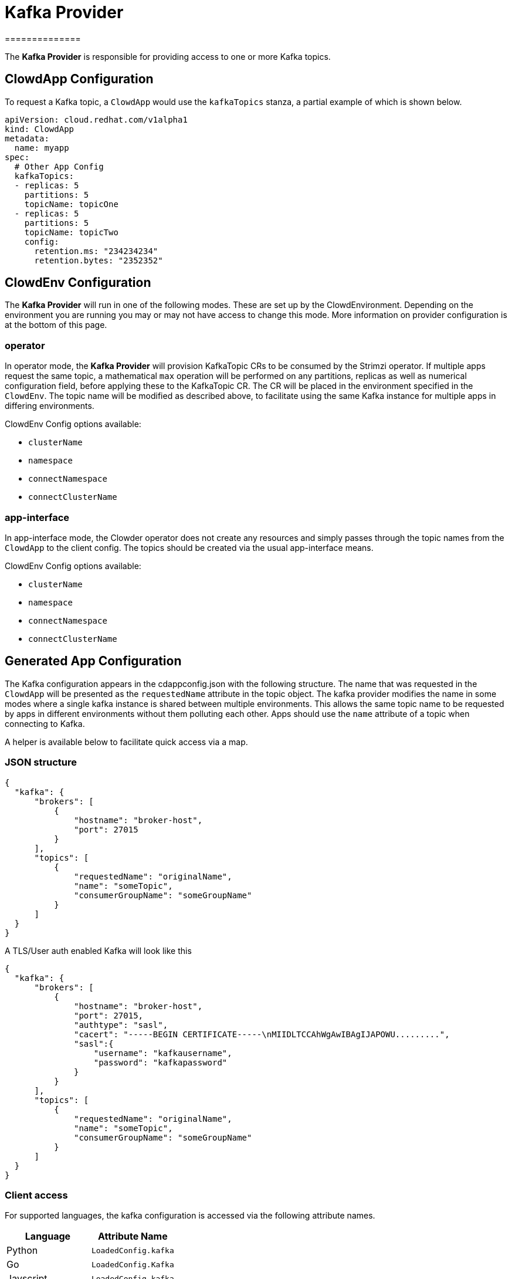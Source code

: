 = Kafka Provider
==============

The *Kafka Provider* is responsible for providing access to one or more Kafka
topics.

== ClowdApp Configuration

To request a Kafka topic, a `ClowdApp` would use the `kafkaTopics` stanza, a
partial example of which is shown below.

[source,yaml]
----
apiVersion: cloud.redhat.com/v1alpha1
kind: ClowdApp
metadata:
  name: myapp
spec:
  # Other App Config
  kafkaTopics:
  - replicas: 5
    partitions: 5
    topicName: topicOne
  - replicas: 5
    partitions: 5
    topicName: topicTwo
    config:
      retention.ms: "234234234"
      retention.bytes: "2352352"
----

== ClowdEnv Configuration

The *Kafka Provider* will run in one of the following modes. These are set up
by the ClowdEnvironment. Depending on the environment you are running you may
or may not have access to change this mode. More information on provider
configuration is at the bottom of this page.

=== operator

In operator mode, the *Kafka Provider* will provision KafkaTopic CRs to be
consumed by the Strimzi operator. If multiple apps request the same topic, a
mathematical `max` operation will be performed on any partitions, replicas as
well as numerical configuration field, before applying these to the KafkaTopic
CR. The CR will be placed in the environment specified in the `ClowdEnv`. The
topic name will be modified as described above, to facilitate using the same
Kafka instance for multiple apps in differing environments.

ClowdEnv Config options available:

- `clusterName`
- `namespace`
- `connectNamespace`
- `connectClusterName`

=== app-interface

In app-interface mode, the Clowder operator does not create any resources and
simply passes through the topic names from the `ClowdApp` to the client
config. The topics should be created via the usual app-interface means.

ClowdEnv Config options available:

- `clusterName`
- `namespace`
- `connectNamespace`
- `connectClusterName`

== Generated App Configuration

The Kafka configuration appears in the cdappconfig.json with the following
structure. The name that was requested in the `ClowdApp` will be presented as
the `requestedName` attribute in the topic object. The kafka provider modifies
the name in some modes where a single kafka instance is shared between multiple
environments. This allows the same topic name to be requested by apps
in different environments without them polluting each other. Apps should use
the `name` attribute of a topic when connecting to Kafka.

A helper is available below to facilitate quick access via a map.

=== JSON structure

[source,json]
----
{
  "kafka": {
      "brokers": [
          {
              "hostname": "broker-host",
              "port": 27015
          }
      ],
      "topics": [
          {
              "requestedName": "originalName",
              "name": "someTopic",
              "consumerGroupName": "someGroupName"
          }
      ]
  }
}
----

A TLS/User auth enabled Kafka will look like this
[source,json]
----
{
  "kafka": {
      "brokers": [
          {
              "hostname": "broker-host",
              "port": 27015,
              "authtype": "sasl",
              "cacert": "-----BEGIN CERTIFICATE-----\nMIIDLTCCAhWgAwIBAgIJAPOWU.........",
              "sasl":{
                  "username": "kafkausername",
                  "password": "kafkapassword"
              }
          }
      ],
      "topics": [
          {
              "requestedName": "originalName",
              "name": "someTopic",
              "consumerGroupName": "someGroupName"
          }
      ]
  }
}
----


=== Client access

For supported languages, the kafka configuration is accessed via the following
attribute names.

[options="header"]
|=================================
| Language  | Attribute Name      
| Python    | `LoadedConfig.kafka`
| Go        | `LoadedConfig.Kafka`
| Javscript | `LoadedConfig.kafka`
| Ruby      | `LoadedConfig.kafka`
|=================================

=== Client helpers

`KafkaTopics` Returns a map of topic objects, using the original requested name
as the key and the topic object the value. `KafkaServers` Returns a list of
Kafka broker strings comprising of hostname and port.

////
[options="header"]
|================================================================
| Name        | Kafka Topics                      | Kafka Servers
| Description | Returns a map of topic objects, using the original requested name as the key and the topic object the value. | Returns a list of Kafka broker strings comprising of hostname and port.
| Python      | `KafkaTopics`                     | `KafkaServers`
| Go          | `KafkaTopics`                     | `KafkaServers`
| Javscript   | `KafkaTopics`                     | `KafkaServers`
| Ruby        | `KafkaTopics`                     | `KafkaServers`
|=================================================================
////

=== ClowdEnv Configuration

Configuring the *Kafka Provider* is done by providing the follow JSON structure
to the ``ClowdEnv`` resource. Further details of the options available can be
found in the API reference. A minimal example is shown below for the
``operator`` mode. Different modes can use different configuration options,
more information can be found in the API reference.

[source,yaml]
----
    apiVersion: cloud.redhat.com/v1alpha1
    kind: ClowdEnvironment
    metadata:
      name: myenv
    spec:
      # Other Env Config
      providers:
        kafka:
          mode: operator
          pvc: false
----
